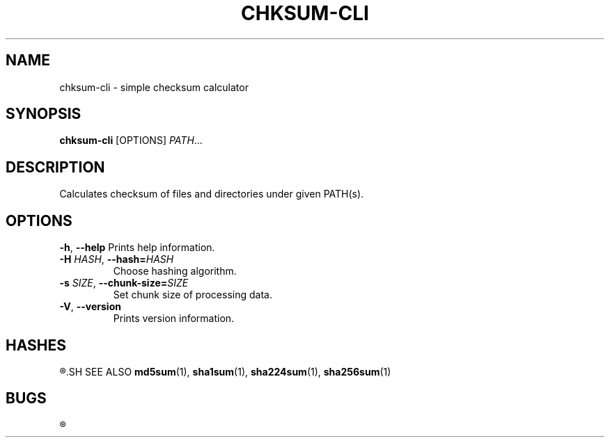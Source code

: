 .TH CHKSUM-CLI 1
.SH NAME
chksum-cli \- simple checksum calculator
.SH SYNOPSIS
.B chksum-cli
[OPTIONS]
.IR PATH ...
.SH DESCRIPTION
Calculates checksum of files and directories under given PATH(s).
.SH OPTIONS
.BR \-h ", " \-\-help
Prints help information.
.TP
.BI \-H " HASH" "\fR, \fP\-\-hash=" HASH
Choose hashing algorithm.
.TP
.BI \-s " SIZE" "\fR, \fP\-\-chunk\-size=" SIZE
Set chunk size of processing data.
.TP
.BR \-V ", " \-\-version
Prints version information.
.SH HASHES
.R MD5, SHA-1, SHA-2 224, SHA-2 256
.SH SEE ALSO
.BR md5sum "(1), " sha1sum "(1), " sha224sum "(1), " sha256sum "(1)"
.SH BUGS
.R See https://github.com/ventaquil/chksum/issues for issues.
